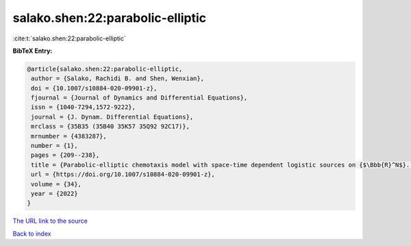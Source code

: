 salako.shen:22:parabolic-elliptic
=================================

:cite:t:`salako.shen:22:parabolic-elliptic`

**BibTeX Entry:**

.. code-block:: bibtex

   @article{salako.shen:22:parabolic-elliptic,
    author = {Salako, Rachidi B. and Shen, Wenxian},
    doi = {10.1007/s10884-020-09901-z},
    fjournal = {Journal of Dynamics and Differential Equations},
    issn = {1040-7294,1572-9222},
    journal = {J. Dynam. Differential Equations},
    mrclass = {35B35 (35B40 35K57 35Q92 92C17)},
    mrnumber = {4383287},
    number = {1},
    pages = {209--238},
    title = {Parabolic-elliptic chemotaxis model with space-time dependent logistic sources on {$\Bbb{R}^N$}. {III}: {T}ransition fronts},
    url = {https://doi.org/10.1007/s10884-020-09901-z},
    volume = {34},
    year = {2022}
   }
`The URL link to the source <ttps://doi.org/10.1007/s10884-020-09901-z}>`_


`Back to index <../By-Cite-Keys.html>`_
